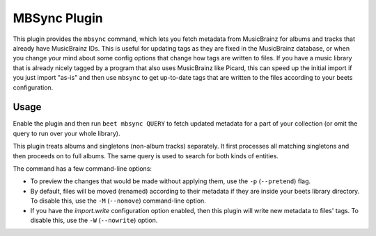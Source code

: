 MBSync Plugin
=============

This plugin provides the ``mbsync`` command, which lets you fetch metadata
from MusicBrainz for albums and tracks that already have MusicBrainz IDs. This
is useful for updating tags as they are fixed in the MusicBrainz database, or
when you change your mind about some config options that change how tags are
written to files. If you have a music library that is already nicely tagged by
a program that also uses MusicBrainz like Picard, this can speed up the
initial import if you just import "as-is" and then use ``mbsync`` to get
up-to-date tags that are written to the files according to your beets
configuration.


Usage
-----

Enable the plugin and then run ``beet mbsync QUERY`` to fetch updated metadata
for a part of your collection (or omit the query to run over your whole
library).

This plugin treats albums and singletons (non-album tracks) separately. It
first processes all matching singletons and then proceeds on to full albums.
The same query is used to search for both kinds of entities.

The command has a few command-line options:

* To preview the changes that would be made without applying them, use the
  ``-p`` (``--pretend``) flag.
* By default, files will be moved (renamed) according to their metadata if
  they are inside your beets library directory. To disable this, use the
  ``-M`` (``--nomove``) command-line option.
* If you have the `import.write` configuration option enabled, then this
  plugin will write new metadata to files' tags. To disable this, use the
  ``-W`` (``--nowrite``) option.
